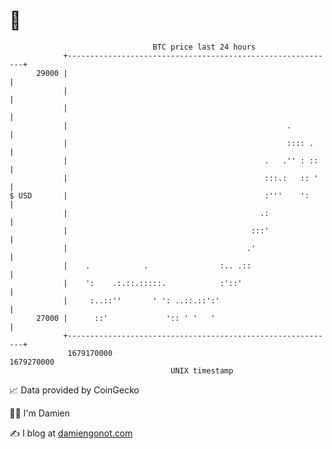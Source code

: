 * 👋

#+begin_example
                                   BTC price last 24 hours                    
               +------------------------------------------------------------+ 
         29000 |                                                            | 
               |                                                            | 
               |                                                            | 
               |                                                 .          | 
               |                                                 :::: .     | 
               |                                            .   .'' : ::    | 
               |                                            :::.:   :: '    | 
   $ USD       |                                            :'''    ':      | 
               |                                           .:               | 
               |                                         :::'               | 
               |                                        .'                  | 
               |    .            .                :.. .::                   | 
               |    ':    .:.::.:::::.            :'::'                     | 
               |     :..::''       ' ': ..::.::':'                          | 
         27000 |      ::'             ':: ' '   '                           | 
               +------------------------------------------------------------+ 
                1679170000                                        1679270000  
                                       UNIX timestamp                         
#+end_example
📈 Data provided by CoinGecko

🧑‍💻 I'm Damien

✍️ I blog at [[https://www.damiengonot.com][damiengonot.com]]
